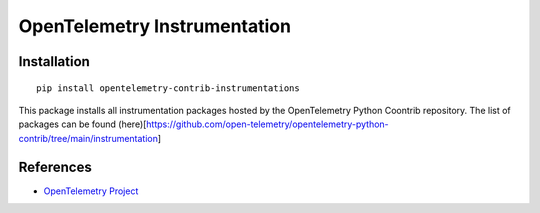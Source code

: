 OpenTelemetry Instrumentation
=============================

|pypi|

.. |pypi| image:: https://badge.fury.io/py/opentelemetry-contrib-instrumentations.svg
   :target: https://pypi.org/project/opentelemetry-contrib-instrumentations/

Installation
------------

::

    pip install opentelemetry-contrib-instrumentations


This package installs all instrumentation packages hosted by the OpenTelemetry Python Coontrib repository.
The list of packages can be found (here)[https://github.com/open-telemetry/opentelemetry-python-contrib/tree/main/instrumentation]


References
----------

* `OpenTelemetry Project <https://opentelemetry.io/>`_
